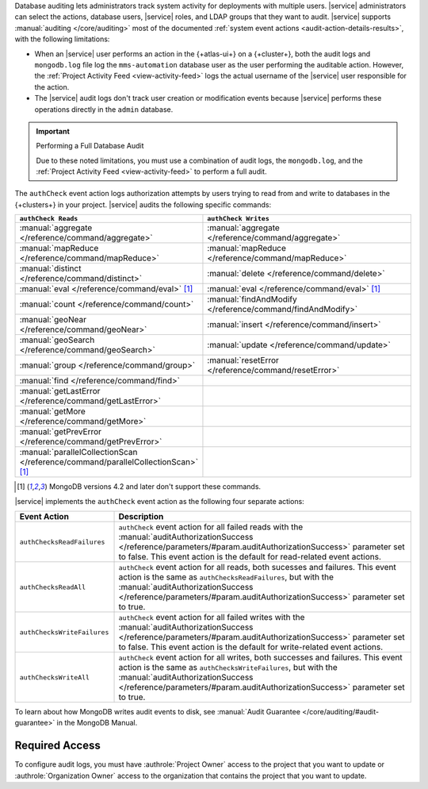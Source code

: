 Database auditing lets administrators track system activity for 
deployments with multiple users. |service| administrators can select 
the actions, database users, |service| roles, and LDAP groups that they 
want to audit. |service| supports :manual:`auditing </core/auditing>` 
most of the documented :ref:`system event actions 
<audit-action-details-results>`, with the following limitations:

- When an |service| user performs an action in the {+atlas-ui+} on a 
  {+cluster+}, both the audit logs and ``mongodb.log`` file log the 
  ``mms-automation`` database user as the user performing the auditable 
  action. However, the :ref:`Project Activity Feed 
  <view-activity-feed>` logs the actual username of the |service| user
  responsible for the action.

- The |service| audit logs don't track user creation or modification 
  events because |service| performs these operations directly in the 
  ``admin`` database.

.. important:: Performing a Full Database Audit

   Due to these noted limitations, you must 
   use a combination of audit logs, the ``mongodb.log``, 
   and the :ref:`Project Activity Feed <view-activity-feed>` 
   to perform a full audit.

The ``authCheck`` event action logs authorization attempts by users
trying to read from and write to databases in the {+clusters+} in your
project. |service| audits the following specific commands:

.. list-table::
   :header-rows: 1
   :widths: 25 75

   * - ``authCheck Reads``
     - ``authCheck Writes``

   * - :manual:`aggregate </reference/command/aggregate>`
     - :manual:`aggregate </reference/command/aggregate>`

   * - :manual:`mapReduce </reference/command/mapReduce>`
     - :manual:`mapReduce </reference/command/mapReduce>`

   * - :manual:`distinct </reference/command/distinct>`
     - :manual:`delete </reference/command/delete>`

   * - :manual:`eval </reference/command/eval>` [1]_
     - :manual:`eval </reference/command/eval>` [1]_

   * - :manual:`count </reference/command/count>`
     - :manual:`findAndModify </reference/command/findAndModify>`

   * - :manual:`geoNear </reference/command/geoNear>`
     - :manual:`insert </reference/command/insert>`

   * - :manual:`geoSearch </reference/command/geoSearch>`
     - :manual:`update </reference/command/update>`

   * - :manual:`group </reference/command/group>`
     - :manual:`resetError </reference/command/resetError>`

   * - :manual:`find </reference/command/find>`
     -

   * - :manual:`getLastError </reference/command/getLastError>`
     -

   * - :manual:`getMore </reference/command/getMore>`
     -

   * - :manual:`getPrevError </reference/command/getPrevError>`
     -

   * - :manual:`parallelCollectionScan </reference/command/parallelCollectionScan>` [1]_
     -

.. [1] MongoDB versions 4.2 and later don't support these commands.

|service| implements the ``authCheck`` event action as the following
four separate actions:

.. list-table::
   :header-rows: 1
   :widths: 25 75

   * - Event Action
     - Description

   * - ``authChecksReadFailures``
     - ``authCheck`` event action for all failed reads with the 
       :manual:`auditAuthorizationSuccess
       </reference/parameters/#param.auditAuthorizationSuccess>`
       parameter set to false. This event action is the default for 
       read-related event actions.

   * - ``authChecksReadAll``
     - ``authCheck`` event action for all reads, both sucesses and 
       failures.
       This event action is the same as ``authChecksReadFailures``, but 
       with the :manual:`auditAuthorizationSuccess 
       </reference/parameters/#param.auditAuthorizationSuccess>`
       parameter set to true.

       .. include:: /includes/fact-auditAuthorizationSuccess.rst

   * - ``authChecksWriteFailures``
     - ``authCheck`` event action for all failed writes with the 
       :manual:`auditAuthorizationSuccess
       </reference/parameters/#param.auditAuthorizationSuccess>`
       parameter set to false. This event action is the default for 
       write-related event actions.

   * - ``authChecksWriteAll``
     - ``authCheck`` event action for all writes, both successes and 
       failures. This event action is the same as 
       ``authChecksWriteFailures``, but with the 
       :manual:`auditAuthorizationSuccess 
       </reference/parameters/#param.auditAuthorizationSuccess>`
       parameter set to true.

       .. include:: /includes/fact-auditAuthorizationSuccess.rst

To learn about how MongoDB writes audit events to disk, see 
:manual:`Audit Guarantee </core/auditing/#audit-guarantee>`
in the MongoDB Manual.

Required Access
---------------

To configure audit logs, you must have
:authrole:`Project Owner` access to the project that
you want to update or :authrole:`Organization Owner` access
to the organization that contains the project that you want to update.
